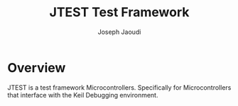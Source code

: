 #+Title: JTEST Test Framework
#+Author: Joseph Jaoudi

* Overview
  JTEST is a test framework Microcontrollers.  Specifically for
  Microcontrollers that interface with the Keil Debugging environment.


